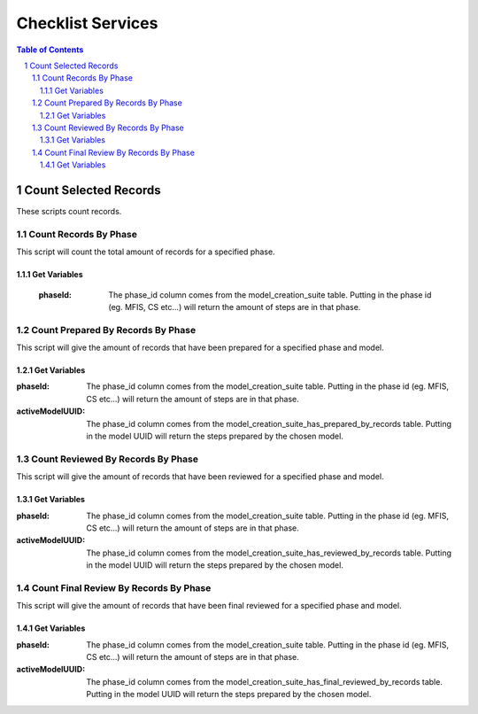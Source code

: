 .. This is a comment. Note how any initial comments are moved by
   transforms to after the document title, subtitle, and docinfo.

==================
Checklist Services
==================


.. meta::
   :keywords: reStructuredText, demonstration, demo, parser
   :description lang=en: A demonstration of the reStructuredText
       markup language, containing examples of all basic
       constructs and many advanced constructs.

.. contents:: Table of Contents
.. section-numbering::


Count Selected Records
======================

These scripts count records.

Count Records By Phase
----------------------

This script will count the total amount of records for a specified phase.

Get Variables
~~~~~~~~~~~~~

   :phaseId: The phase_id column comes from the model_creation_suite table. Putting in the phase id (eg. MFIS, CS etc...) will return the amount of steps are in that phase.

Count Prepared By Records By Phase
----------------------------------

This script will give the amount of records that have been prepared for a specified phase and model.

Get Variables
~~~~~~~~~~~~~

:phaseId: The phase_id column comes from the model_creation_suite table. Putting in the phase id (eg. MFIS, CS etc...) will return the amount of steps are in that phase.

:activeModelUUID: The phase_id column comes from the model_creation_suite_has_prepared_by_records table. Putting in the model UUID will return the steps prepared by the chosen model.

Count Reviewed By Records By Phase
----------------------------------

This script will give the amount of records that have been reviewed for a specified phase and model.

Get Variables
~~~~~~~~~~~~~

:phaseId: The phase_id column comes from the model_creation_suite table. Putting in the phase id (eg. MFIS, CS etc...) will return the amount of steps are in that phase.

:activeModelUUID: The phase_id column comes from the model_creation_suite_has_reviewed_by_records table. Putting in the model UUID will return the steps prepared by the chosen model.

Count Final Review By Records By Phase
--------------------------------------

This script will give the amount of records that have been final reviewed for a specified phase and model.

Get Variables
~~~~~~~~~~~~~

:phaseId: The phase_id column comes from the model_creation_suite table. Putting in the phase id (eg. MFIS, CS etc...) will return the amount of steps are in that phase.

:activeModelUUID: The phase_id column comes from the model_creation_suite_has_final_reviewed_by_records table. Putting in the model UUID will return the steps prepared by the chosen model.